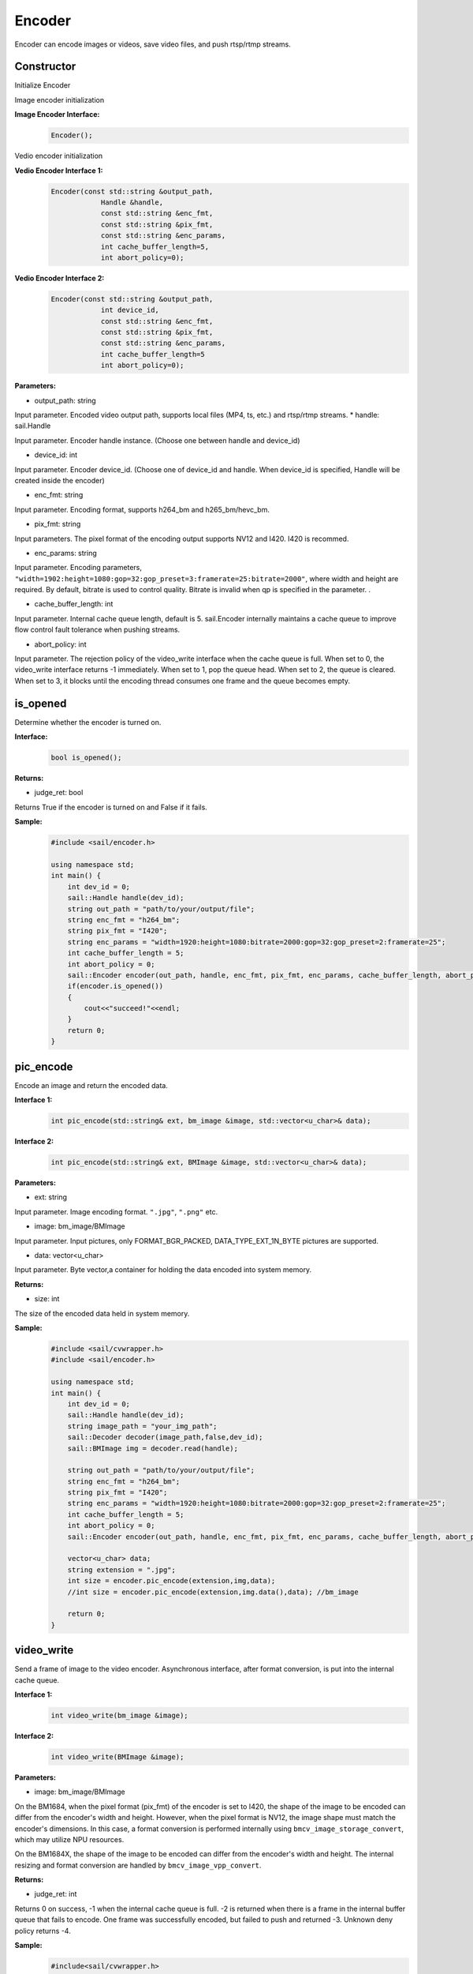 Encoder
____________

Encoder can encode images or videos, save video files, and push rtsp/rtmp streams.

Constructor
>>>>>>>>>>>>>>>>>>>>>>>>>>>>>

Initialize Encoder

Image encoder initialization

**Image Encoder Interface:**
    .. code-block:: c

        Encoder();

Vedio encoder initialization

**Vedio Encoder Interface 1:**
    .. code-block:: c

        Encoder(const std::string &output_path,
                    Handle &handle,
                    const std::string &enc_fmt,
                    const std::string &pix_fmt,
                    const std::string &enc_params,
                    int cache_buffer_length=5,
                    int abort_policy=0);

**Vedio Encoder Interface 2:**
    .. code-block:: c

        Encoder(const std::string &output_path,
                    int device_id,
                    const std::string &enc_fmt,
                    const std::string &pix_fmt,
                    const std::string &enc_params,
                    int cache_buffer_length=5
                    int abort_policy=0);

**Parameters:**

* output_path: string

Input parameter. Encoded video output path, supports local files (MP4, ts, etc.) and rtsp/rtmp streams.
* handle: sail.Handle

Input parameter. Encoder handle instance. (Choose one between handle and device_id)

* device_id: int

Input parameter. Encoder device_id. (Choose one of device_id and handle. When device_id is specified, Handle will be created inside the encoder)

* enc_fmt: string

Input parameter. Encoding format, supports h264_bm and h265_bm/hevc_bm.

* pix_fmt: string

Input parameters. The pixel format of the encoding output supports NV12 and I420. I420 is recommed.

* enc_params: string

Input parameter. Encoding parameters, ``"width=1902:height=1080:gop=32:gop_preset=3:framerate=25:bitrate=2000"``, where width and height are required. By default, bitrate is used to control quality. Bitrate is invalid when qp is specified in the parameter. .

* cache_buffer_length: int

Input parameter. Internal cache queue length, default is 5. sail.Encoder internally maintains a cache queue to improve flow control fault tolerance when pushing streams.

* abort_policy: int

Input parameter. The rejection policy of the video_write interface when the cache queue is full. When set to 0, the video_write interface returns -1 immediately. When set to 1, pop the queue head. When set to 2, the queue is cleared. When set to 3, it blocks until the encoding thread consumes one frame and the queue becomes empty.

is_opened
>>>>>>>>>>>>>>>>>>>>>>>>>>>>>

Determine whether the encoder is turned on.

**Interface:**
    .. code-block:: c

        bool is_opened();

**Returns:**

* judge_ret: bool

Returns True if the encoder is turned on and False if it fails.

**Sample:**
    .. code-block:: c

        #include <sail/encoder.h>
        
        using namespace std;  
        int main() {  
            int dev_id = 0;
            sail::Handle handle(dev_id); 
            string out_path = "path/to/your/output/file";           
            string enc_fmt = "h264_bm";                           
            string pix_fmt = "I420";                              
            string enc_params = "width=1920:height=1080:bitrate=2000:gop=32:gop_preset=2:framerate=25";  
            int cache_buffer_length = 5;                      
            int abort_policy = 0;                             
            sail::Encoder encoder(out_path, handle, enc_fmt, pix_fmt, enc_params, cache_buffer_length, abort_policy);
            if(encoder.is_opened())
            {
                cout<<"succeed!"<<endl;
            }
            return 0;  
        }

pic_encode
>>>>>>>>>>>>>>>>>>>>>>>>>>>>>

Encode an image and return the encoded data.

**Interface 1:**
    .. code-block:: c

        int pic_encode(std::string& ext, bm_image &image, std::vector<u_char>& data);

**Interface 2:**
    .. code-block:: c

        int pic_encode(std::string& ext, BMImage &image, std::vector<u_char>& data);
   
**Parameters:**

* ext: string

Input parameter. Image encoding format. ``".jpg"``, ``".png"`` etc.

* image: bm_image/BMImage

Input parameter. Input pictures, only FORMAT_BGR_PACKED, DATA_TYPE_EXT_1N_BYTE pictures are supported.

* data: vector<u_char>

Input parameter. Byte vector,a container for holding the data encoded into system memory.

**Returns:**

* size: int

The size of the encoded data held in system memory.

**Sample:**
    .. code-block:: c

        #include <sail/cvwrapper.h>
        #include <sail/encoder.h>
        
        using namespace std;  
        int main() {  
            int dev_id = 0;
            sail::Handle handle(dev_id); 
            string image_path = "your_img_path";  
            sail::Decoder decoder(image_path,false,dev_id);
            sail::BMImage img = decoder.read(handle);    

            string out_path = "path/to/your/output/file";           
            string enc_fmt = "h264_bm";                           
            string pix_fmt = "I420";                              
            string enc_params = "width=1920:height=1080:bitrate=2000:gop=32:gop_preset=2:framerate=25";  
            int cache_buffer_length = 5;                      
            int abort_policy = 0;                             
            sail::Encoder encoder(out_path, handle, enc_fmt, pix_fmt, enc_params, cache_buffer_length, abort_policy); 

            vector<u_char> data;    
            string extension = ".jpg"; 
            int size = encoder.pic_encode(extension,img,data);                 
            //int size = encoder.pic_encode(extension,img.data(),data); //bm_image
  
            return 0;  
        }

video_write
>>>>>>>>>>>>>>>>>>>>>>>>>>>>>

Send a frame of image to the video encoder. Asynchronous interface, after format conversion, is put into the internal cache queue.

**Interface 1:**
    .. code-block:: c

        int video_write(bm_image &image);

**Interface 2:**
    .. code-block:: c

        int video_write(BMImage &image);
        
**Parameters:**

* image: bm_image/BMImage

On the BM1684, 
when the pixel format (pix_fmt) of the encoder is set to I420, the shape of the image to be encoded can differ from the encoder's width and height. 
However, when the pixel format is NV12, the image shape must match the encoder's dimensions. In this case, a format conversion is performed internally using ``bmcv_image_storage_convert``, which may utilize NPU resources.

On the BM1684X, 
the shape of the image to be encoded can differ from the encoder's width and height. The internal resizing and format conversion are handled by ``bmcv_image_vpp_convert``.

**Returns:**

* judge_ret: int

Returns 0 on success, -1 when the internal cache queue is full. -2 is returned when there is a frame in the internal buffer queue that fails to encode. One frame was successfully encoded, but failed to push and returned -3. Unknown deny policy returns -4.

**Sample:**
    .. code-block:: c

        #include<sail/cvwrapper.h>
        #include <sail/encoder.h>
        
        using namespace std;  
        int main() {  
            int dev_id = 0;
            sail::Handle handle(dev_id); 
            string image_path = "your_img_path";  
            sail::Decoder decoder(image_path,false,dev_id);
            sail::BMImage img = decoder.read(handle);   
            string out_path = "out_put_path";            
            string enc_fmt = "h264_bm";                           
            string pix_fmt = "I420";                              
            string enc_params = "width=1920:height=1080:bitrate=2000:gop=32:gop_preset=2:framerate=25";  
            int cache_buffer_length = 5;                      
            int abort_policy = 0;                             
            sail::Encoder encoder(out_path, handle, enc_fmt, pix_fmt, enc_params, cache_buffer_length, abort_policy);
            int ret = encoder.video_write(img);
            // int ret = encoder.video_write(img.data());  //bm_image
            return 0;  
        }

release
>>>>>>>>>>>>>>>>>>>>>>>>>>>>>

Release the encoder.

**Interface:**
    .. code-block:: c

        void release();

**Sample:**
    .. code-block:: c

        #include <sail/encoder.h>
        
        using namespace std;  
        int main() {  
            int dev_id = 0;
            sail::Handle handle(dev_id); 
            string out_path = "path/to/your/output/file";           
            string enc_fmt = "h264_bm";                         
            string pix_fmt = "I420";                              
            string enc_params = "width=1920:height=1080:bitrate=2000:gop=32:gop_preset=2:framerate=25";  
            int cache_buffer_length = 5;                      
            int abort_policy = 0;                        
            sail::Encoder encoder(out_path, handle, enc_fmt, pix_fmt, enc_params, cache_buffer_length, abort_policy);
            encoder.release();
            return 0;  
        }